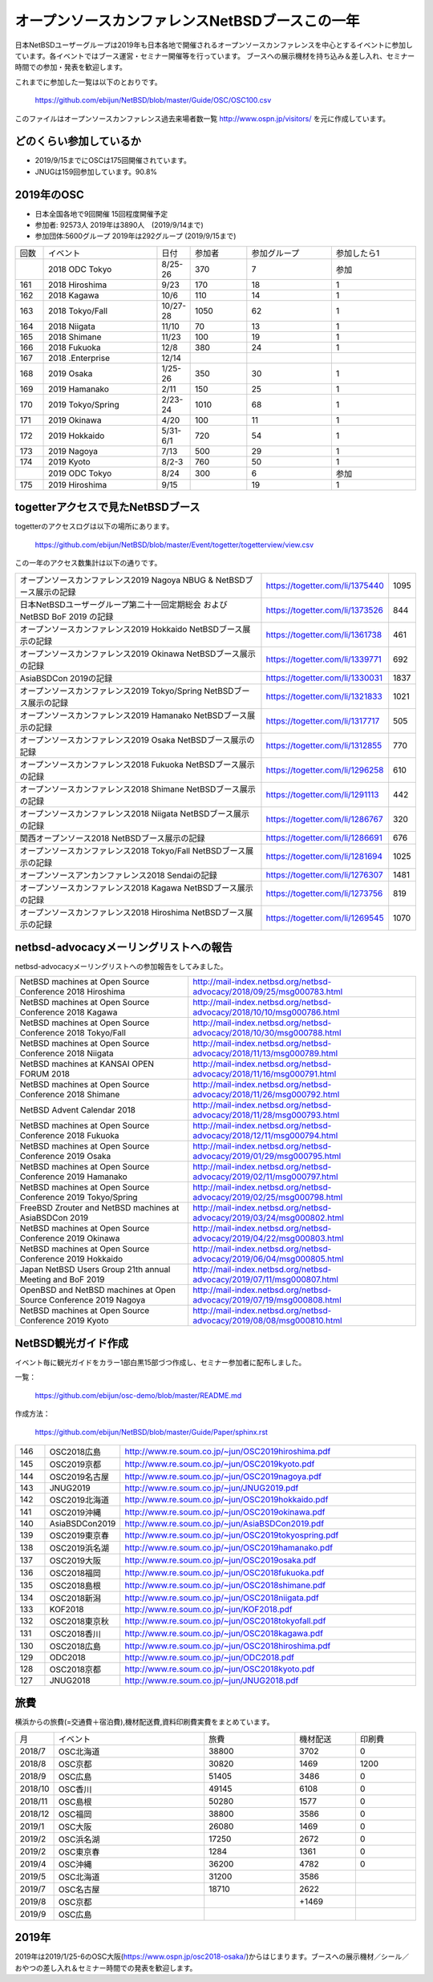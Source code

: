 .. 
 Copyright (c) 2013-9 Jun Ebihara All rights reserved.
 Redistribution and use in source and binary forms, with or without
 modification, are permitted provided that the following conditions
 are met:
 1. Redistributions of source code must retain the above copyright
    notice, this list of conditions and the following disclaimer.
 2. Redistributions in binary form must reproduce the above copyright
    notice, this list of conditions and the following disclaimer in the
    documentation and/or other materials provided with the distribution.
 THIS SOFTWARE IS PROVIDED BY THE AUTHOR ``AS IS'' AND ANY EXPRESS OR
 IMPLIED WARRANTIES, INCLUDING, BUT NOT LIMITED TO, THE IMPLIED WARRANTIES
 OF MERCHANTABILITY AND FITNESS FOR A PARTICULAR PURPOSE ARE DISCLAIMED.
 IN NO EVENT SHALL THE AUTHOR BE LIABLE FOR ANY DIRECT, INDIRECT,
 INCIDENTAL, SPECIAL, EXEMPLARY, OR CONSEQUENTIAL DAMAGES (INCLUDING, BUT
 NOT LIMITED TO, PROCUREMENT OF SUBSTITUTE GOODS OR SERVICES; LOSS OF USE,
 DATA, OR PROFITS; OR BUSINESS INTERRUPTION) HOWEVER CAUSED AND ON ANY
 THEORY OF LIABILITY, WHETHER IN CONTRACT, STRICT LIABILITY, OR TORT
 (INCLUDING NEGLIGENCE OR OTHERWISE) ARISING IN ANY WAY OUT OF THE USE OF
 THIS SOFTWARE, EVEN IF ADVISED OF THE POSSIBILITY OF SUCH DAMAGE.

===========================================
オープンソースカンファレンスNetBSDブースこの一年
===========================================

日本NetBSDユーザーグループは2019年も日本各地で開催されるオープンソースカンファレンスを中心とするイベントに参加しています。各イベントではブース運営・セミナー開催等を行っています。
ブースへの展示機材を持ち込み＆差し入れ、セミナー時間での参加・発表を歓迎します。

これまでに参加した一覧は以下のとおりです。

  https://github.com/ebijun/NetBSD/blob/master/Guide/OSC/OSC100.csv


このファイルはオープンソースカンファレンス過去来場者数一覧 http://www.ospn.jp/visitors/ を元に作成しています。


どのくらい参加しているか
-------------------------

- 2019/9/15までにOSCは175回開催されています。
- JNUGは159回参加しています。90.8%

2019年のOSC
--------------

- 日本全国各地で9回開催 15回程度開催予定 
- 参加者: 92573人 2019年は3890人　(2019/9/14まで)
- 参加団体:5600グループ 2019年は292グループ (2019/9/15まで)

.. csv-table::
 :widths: 10 40 10 20 30 30

 回数,イベント,日付,参加者,参加グループ,参加したら1
 ,"2018 ODC Tokyo","8/25-26",370,7,"参加"
 161,"2018 Hiroshima","9/23",170,18,1
 162,"2018 Kagawa","10/6",110,14,1
 163,"2018 Tokyo/Fall","10/27-28",1050,62,1		
 164,"2018 Niigata","11/10",70,13,1
 165,"2018 Shimane","11/23",100,19,1	
 166,"2018 Fukuoka","12/8",380,24,1
 167,"2018 .Enterprise","12/14",,,
 168,"2019 Osaka","1/25-26",350,30,1
 169,"2019 Hamanako","2/11",150,25,1
 170,"2019 Tokyo/Spring","2/23-24",1010,68,1
 171,"2019 Okinawa","4/20",100,11,1
 172,"2019 Hokkaido","5/31-6/1",720,54,1
 173,"2019 Nagoya","7/13",500,29,1
 174,"2019 Kyoto","8/2-3",760,50,1
 ,"2019 ODC Tokyo","8/24",300,6,"参加"
 175,"2019 Hiroshima","9/15",,19,1

togetterアクセスで見たNetBSDブース
-----------------------------------
togetterのアクセスログは以下の場所にあります。

  https://github.com/ebijun/NetBSD/blob/master/Event/togetter/togetterview/view.csv

この一年のアクセス数集計は以下の通りです。

.. csv-table::
 :widths: 120 60 10

 オープンソースカンファレンス2019 Nagoya NBUG & NetBSDブース展示の記録,https://togetter.com/li/1375440,1095
 日本NetBSDユーザーグループ第二十一回定期総会 および NetBSD BoF 2019 の記録,https://togetter.com/li/1373526,844
 オープンソースカンファレンス2019 Hokkaido NetBSDブース展示の記録,https://togetter.com/li/1361738,461
 オープンソースカンファレンス2019 Okinawa NetBSDブース展示の記録,https://togetter.com/li/1339771,692
 AsiaBSDCon 2019の記録,https://togetter.com/li/1330031,1837
 オープンソースカンファレンス2019 Tokyo/Spring NetBSDブース展示の記録,https://togetter.com/li/1321833,1021
 オープンソースカンファレンス2019 Hamanako NetBSDブース展示の記録,https://togetter.com/li/1317717,505
 オープンソースカンファレンス2019 Osaka NetBSDブース展示の記録,https://togetter.com/li/1312855,770
 オープンソースカンファレンス2018 Fukuoka NetBSDブース展示の記録,https://togetter.com/li/1296258,610
 オープンソースカンファレンス2018 Shimane NetBSDブース展示の記録,https://togetter.com/li/1291113,442
 オープンソースカンファレンス2018 Niigata NetBSDブース展示の記録,https://togetter.com/li/1286767,320
 関西オープンソース2018 NetBSDブース展示の記録,https://togetter.com/li/1286691,676
 オープンソースカンファレンス2018 Tokyo/Fall NetBSDブース展示の記録,https://togetter.com/li/1281694,1025
 オープンソースアンカンファレンス2018 Sendaiの記録,https://togetter.com/li/1276307,1481
 オープンソースカンファレンス2018 Kagawa NetBSDブース展示の記録,https://togetter.com/li/1273756,819
 オープンソースカンファレンス2018 Hiroshima NetBSDブース展示の記録,https://togetter.com/li/1269545,1070

netbsd-advocacyメーリングリストへの報告
--------------------------------------------

netbsd-advocacyメーリングリストへの参加報告をしてみました。

.. csv-table::

 NetBSD machines at Open Source Conference 2018 Hiroshima,http://mail-index.netbsd.org/netbsd-advocacy/2018/09/25/msg000783.html
 NetBSD machines at Open Source Conference 2018 Kagawa,http://mail-index.netbsd.org/netbsd-advocacy/2018/10/10/msg000786.html
 NetBSD machines at Open Source Conference 2018 Tokyo/Fall,http://mail-index.netbsd.org/netbsd-advocacy/2018/10/30/msg000788.html
 NetBSD machines at Open Source Conference 2018 Niigata,http://mail-index.netbsd.org/netbsd-advocacy/2018/11/13/msg000789.html
 NetBSD machines at KANSAI OPEN FORUM 2018,http://mail-index.netbsd.org/netbsd-advocacy/2018/11/16/msg000791.html
 NetBSD machines at Open Source Conference 2018 Shimane,http://mail-index.netbsd.org/netbsd-advocacy/2018/11/26/msg000792.html
 NetBSD Advent Calendar 2018,http://mail-index.netbsd.org/netbsd-advocacy/2018/11/28/msg000793.html
 NetBSD machines at Open Source Conference 2018 Fukuoka,http://mail-index.netbsd.org/netbsd-advocacy/2018/12/11/msg000794.html
 NetBSD machines at Open Source Conference 2019 Osaka,http://mail-index.netbsd.org/netbsd-advocacy/2019/01/29/msg000795.html
 NetBSD machines at Open Source Conference 2019 Hamanako,http://mail-index.netbsd.org/netbsd-advocacy/2019/02/11/msg000797.html
 NetBSD machines at Open Source Conference 2019 Tokyo/Spring,http://mail-index.netbsd.org/netbsd-advocacy/2019/02/25/msg000798.html
 FreeBSD Zrouter and NetBSD machines at AsiaBSDCon 2019,http://mail-index.netbsd.org/netbsd-advocacy/2019/03/24/msg000802.html
 NetBSD machines at Open Source Conference 2019 Okinawa,http://mail-index.netbsd.org/netbsd-advocacy/2019/04/22/msg000803.html
 NetBSD machines at Open Source Conference 2019 Hokkaido,http://mail-index.netbsd.org/netbsd-advocacy/2019/06/04/msg000805.html
 Japan NetBSD Users Group 21th annual Meeting and BoF 2019,http://mail-index.netbsd.org/netbsd-advocacy/2019/07/11/msg000807.html
 OpenBSD and NetBSD machines at Open Source Conference 2019 Nagoya,http://mail-index.netbsd.org/netbsd-advocacy/2019/07/19/msg000808.html
 NetBSD machines at Open Source Conference 2019 Kyoto,http://mail-index.netbsd.org/netbsd-advocacy/2019/08/08/msg000810.html

NetBSD観光ガイド作成
------------------------

イベント毎に観光ガイドをカラー1部白黒15部づつ作成し、セミナー参加者に配布しました。

一覧：

 https://github.com/ebijun/osc-demo/blob/master/README.md


作成方法： 

 https://github.com/ebijun/NetBSD/blob/master/Guide/Paper/sphinx.rst

.. csv-table::
 :widths: 10 20 100

 146,OSC2018広島,http://www.re.soum.co.jp/~jun/OSC2019hiroshima.pdf
 145,OSC2019京都,http://www.re.soum.co.jp/~jun/OSC2019kyoto.pdf
 144,OSC2019名古屋,http://www.re.soum.co.jp/~jun/OSC2019nagoya.pdf
 143,JNUG2019,http://www.re.soum.co.jp/~jun/JNUG2019.pdf
 142,OSC2019北海道,http://www.re.soum.co.jp/~jun/OSC2019hokkaido.pdf
 141,OSC2019沖縄,http://www.re.soum.co.jp/~jun/OSC2019okinawa.pdf
 140,AsiaBSDCon2019,http://www.re.soum.co.jp/~jun/AsiaBSDCon2019.pdf
 139,OSC2019東京春,http://www.re.soum.co.jp/~jun/OSC2019tokyospring.pdf
 138,OSC2019浜名湖,http://www.re.soum.co.jp/~jun/OSC2019hamanako.pdf
 137,OSC2019大阪,http://www.re.soum.co.jp/~jun/OSC2019osaka.pdf
 136,OSC2018福岡,http://www.re.soum.co.jp/~jun/OSC2018fukuoka.pdf
 135,OSC2018島根,http://www.re.soum.co.jp/~jun/OSC2018shimane.pdf
 134,OSC2018新潟,http://www.re.soum.co.jp/~jun/OSC2018niigata.pdf
 133,KOF2018,http://www.re.soum.co.jp/~jun/KOF2018.pdf
 132,OSC2018東京秋,http://www.re.soum.co.jp/~jun/OSC2018tokyofall.pdf
 131,OSC2018香川,http://www.re.soum.co.jp/~jun/OSC2018kagawa.pdf
 130,OSC2018広島,http://www.re.soum.co.jp/~jun/OSC2018hiroshima.pdf
 129,ODC2018,http://www.re.soum.co.jp/~jun/ODC2018.pdf
 128,OSC2018京都,http://www.re.soum.co.jp/~jun/OSC2018kyoto.pdf
 127,JNUG2018,http://www.re.soum.co.jp/~jun/JNUG2018.pdf

旅費
--------

横浜からの旅費(=交通費＋宿泊費),機材配送費,資料印刷費実費をまとめています。

.. csv-table::
 :widths: 10 50 30 20 20
 
 月,イベント,旅費,機材配送,印刷費
 2018/7,OSC北海道,38800,3702,0
 2018/8,OSC京都,30820,1469,1200
 2018/9,OSC広島,51405,3486,0
 2018/10,OSC香川,49145,6108,0
 2018/11,OSC島根,50280,1577,0
 2018/12,OSC福岡,38800,3586,0
 2019/1,OSC大阪,26080,1469,0
 2019/2,OSC浜名湖,17250,2672,0
 2019/2,OSC東京春,1284,1361,0
 2019/4,OSC沖縄,36200,4782,0
 2019/5,OSC北海道,31200,3586,
 2019/7,OSC名古屋,18710,2622,
 2019/8,OSC京都,,+1469,
 2019/9,OSC広島,,,

2019年
-------------

2019年は2019/1/25-6のOSC大阪(https://www.ospn.jp/osc2018-osaka/)からはじまります。ブースへの展示機材／シール／おやつの差し入れ＆セミナー時間での発表を歓迎します。

